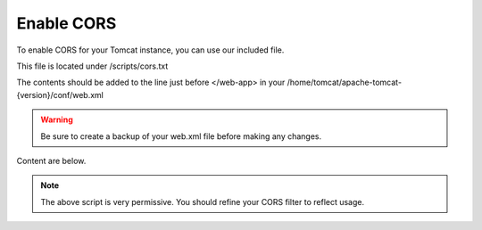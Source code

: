 **********************
Enable CORS
**********************

To enable CORS for your Tomcat instance, you can use our included file.

This file is located under /scripts/cors.txt

The contents should be added to the line just before </web-app> in your /home/tomcat/apache-tomcat-{version}/conf/web.xml

.. warning::
      Be sure to create a backup of your web.xml file before making any changes.
      
Content are below.

.. code-block:: css
   :linenos:
   
   	  <filter>
        <filter-name>CorsFilter</filter-name>
        <filter-class>org.apache.catalina.filters.CorsFilter</filter-class>
        <init-param>
          <param-name>cors.allowed.origins</param-name>
          <param-value>*</param-value>
        </init-param>
        <init-param>
          <param-name>cors.allowed.methods</param-name>
          <param-value>GET,POST,HEAD,OPTIONS,PUT</param-value>
      </init-param>  
    </filter>
    <filter-mapping>
      <filter-name>CorsFilter</filter-name>
        <url-pattern>/*</url-pattern>
      </filter-mapping>
      
 
 
 You must restart Tomcat for the changes to register.
 
.. note:: The above script is very permissive.  You should refine your CORS filter to reflect usage.
